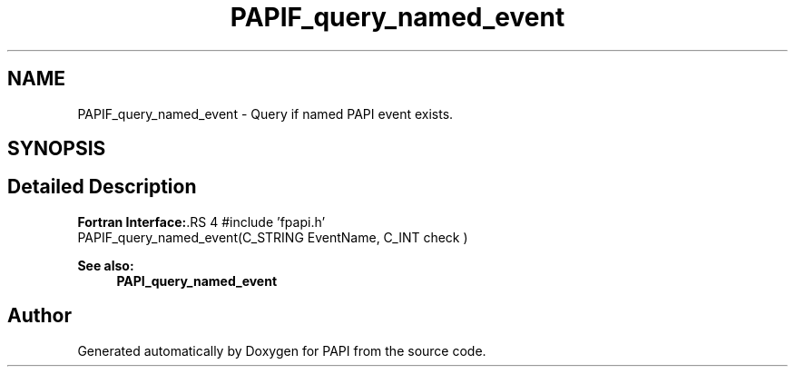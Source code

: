 .TH "PAPIF_query_named_event" 3 "14 Sep 2016" "Version 5.5.0.0" "PAPI" \" -*- nroff -*-
.ad l
.nh
.SH NAME
PAPIF_query_named_event \- Query if named PAPI event exists.  

.PP
.SH SYNOPSIS
.br
.PP
.SH "Detailed Description"
.PP 
\fBFortran Interface:\fP.RS 4
#include 'fpapi.h' 
.br
 PAPIF_query_named_event(C_STRING EventName, C_INT check )
.RE
.PP
\fBSee also:\fP
.RS 4
\fBPAPI_query_named_event\fP 
.RE
.PP

.PP


.SH "Author"
.PP 
Generated automatically by Doxygen for PAPI from the source code.
